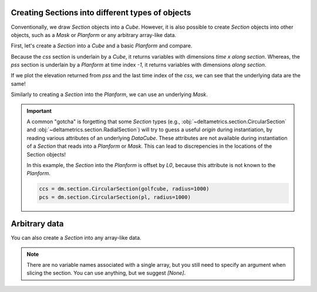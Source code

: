 Creating Sections into different types of objects
-------------------------------------------------

Conventionally, we draw `Section` objects into a `Cube`. However, it is also possible to create `Section` objects into other objects, such as a `Mask` or `Planform` or any arbitrary array-like data. 

First, let's create a `Section` into a `Cube` and a basic `Planform` and compare.

.. plot::
    :include-source:
    :context: reset

    golfcube = dm.sample_data.golf()
    pl = dm.plan.Planform(golfcube, idx=-1)
    
    css = dm.section.StrikeSection(golfcube, distance=1200)
    pss = dm.section.StrikeSection(pl, distance=1200)
    
    fig, ax = plt.subplots()
    golfcube.quick_show('eta', idx=-1)
    css.show_trace(ax=ax)
    pss.show_trace('--', ax=ax)
    plt.show()


Because the `css` section is underlain by a `Cube`, it returns variables with dimensions `time x along section`. Whereas, the `pss` section is underlain by a `Planform` at time index `-1`, it returns variables with dimensions `along section`.

If we plot the elevation returned from `pss` and the last time index of the `css`, we can see that the underlying data are the same!

.. plot::
    :include-source:
    :context: close-figs

    fig, ax = plt.subplots()

    ax.plot(css.s, css['eta'][-1, :])
    ax.plot(pss.s, pss['eta'], '--')

    plt.show()


Similarly to creating a `Section` into the `Planform`, we can use an underlying `Mask`.

.. plot::
    :include-source:
    :context:
    
    EM = dm.mask.ElevationMask(
        golfcube["eta"][-1],
        elevation_threshold=0)
    mss = dm.section.StrikeSection(EM, distance=1200)

    ax.plot(mss.s, mss['mask'], ':')

    plt.show()


.. important::

    A common "gotcha" is forgetting that some `Section` types (e.g., :obj:`~deltametrics.section.CircularSection` and :obj:`~deltametrics.section.RadialSection`) will try to guess a useful `origin` during instantiation, by reading various attributes of an underlying `DataCube`. These attributes are not available during instantiation of a `Section` that reads into a `Planform` or `Mask`. This can lead to discrepencies in the locations of the Section objects!

    In this example, the `Section` into the `Planform` is offset by `L0`, because this attribute is not known to the `Planform`.
    
    .. code::

        ccs = dm.section.CircularSection(golfcube, radius=1000)
        pcs = dm.section.CircularSection(pl, radius=1000)

    .. plot::
        :context: close-figs

        ccs = dm.section.CircularSection(golfcube, radius=1000)
        pcs = dm.section.CircularSection(pl, radius=1000)
        
        fig, ax = plt.subplots()
        golfcube.quick_show('eta', idx=-1)
        ccs.show_trace(ax=ax)
        pcs.show_trace('--', ax=ax)
        plt.tight_layout()
        plt.show()


Arbitrary data
--------------

You can also create a `Section` into any array-like data. 

.. plot::
    :include-source:
    :context: close-figs

    arr = np.random.uniform(size=(100, 200))
    arrss = dm.section.StrikeSection(arr, distance_idx=30)

.. note::

    There are no variable names associated with a single array, but you still need to specify an argument when slicing the section. You can use anything, but we suggest `[None]`.

    .. plot::
        :include-source:
        :context:

        fig, ax = plt.subplots()
        ax.plot(arrss[None])
        plt.show()
